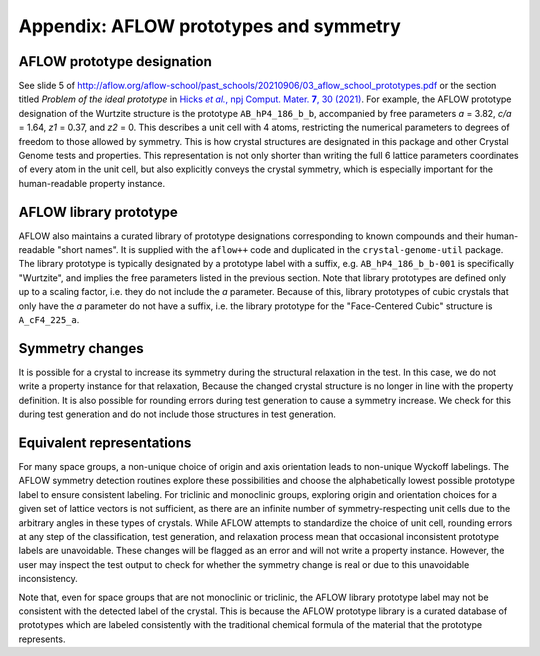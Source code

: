 .. _doc.appendices:

=======================================
Appendix: AFLOW prototypes and symmetry
=======================================

.. _doc.appendices.aflowproto:

AFLOW prototype designation
---------------------------

See slide 5 of http://aflow.org/aflow-school/past_schools/20210906/03_aflow_school_prototypes.pdf or the section titled *Problem of the ideal prototype* in |XtalFinder-paper|_. For example, the AFLOW prototype designation of the Wurtzite structure is the prototype ``AB_hP4_186_b_b``, accompanied by free parameters `a` = 3.82, `c/a` = 1.64, `z1` = 0.37, and `z2` = 0. This describes a unit cell with 4 atoms, restricting the numerical parameters to degrees of freedom to those allowed by symmetry. This is how crystal structures are designated in this package and other Crystal Genome tests and properties. This representation is not only shorter than writing the full 6 lattice parameters coordinates of every atom in the unit cell, but also explicitly conveys the crystal symmetry, which is especially important for the human-readable property instance.

.. _doc.appendices.aflowlibproto:

AFLOW library prototype
-----------------------

AFLOW also maintains a curated library of prototype designations corresponding to known compounds and their human-readable "short names". It is supplied with the ``aflow++`` code and duplicated in the ``crystal-genome-util`` package. The library prototype is typically designated by a prototype label with a suffix, e.g. ``AB_hP4_186_b_b-001`` is specifically "Wurtzite", and implies the free parameters listed in the previous section. Note that library prototypes are defined only up to a scaling factor, i.e. they do not include the `a` parameter. Because of this, library prototypes of cubic crystals that only have the `a` parameter do not have a suffix, i.e. the library prototype for the "Face-Centered Cubic" structure is ``A_cF4_225_a``.


.. _doc.appendices.symchanges:

Symmetry changes
----------------

It is possible for a crystal to increase its symmetry during the structural relaxation in the test. In this case, we do not write a property instance for that relaxation, Because the changed crystal structure is no longer in line with the property definition. It is also possible for rounding errors during test generation to cause a symmetry increase. We check for this during test generation and do not include those structures in test generation.

.. _doc.appendices.equivrep:

Equivalent representations
--------------------------
For many space groups, a non-unique choice of origin and axis orientation leads to non-unique Wyckoff labelings. The AFLOW symmetry detection routines explore these possibilities and choose the alphabetically lowest possible prototype label to ensure consistent labeling. For triclinic and monoclinic groups, exploring origin and orientation choices for a given set of lattice vectors is not sufficient, as there are an infinite number of symmetry-respecting unit cells due to the arbitrary angles in these types of crystals. While AFLOW attempts to standardize the choice of unit cell, rounding errors at any step of the classification, test generation, and relaxation process mean that occasional inconsistent prototype labels are unavoidable. These changes will be flagged as an error and will not write a property instance. However, the user may inspect the test output to check for whether the symmetry change is real or due to this unavoidable inconsistency.

Note that, even for space groups that are not monoclinic or triclinic, the AFLOW library prototype label may not be consistent with the detected label of the crystal. This is because the AFLOW prototype library is a curated database of prototypes which are labeled consistently with the traditional chemical formula of the material that the prototype represents.



.. |XtalFinder-paper| replace:: Hicks *et al.*, npj Comput. Mater. **7**, 30 (2021)
.. _XtalFinder-paper: https://www.nature.com/articles/s41524-020-00483-4